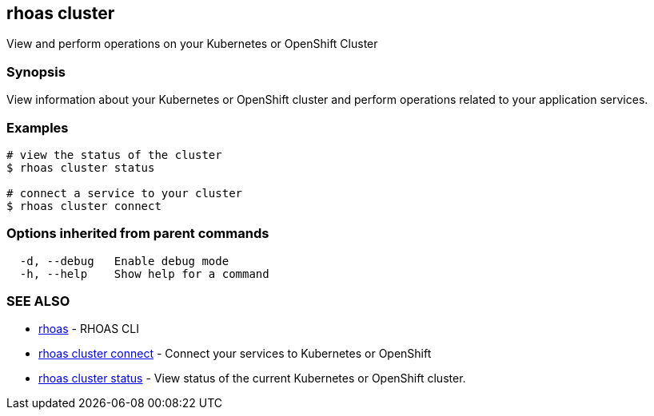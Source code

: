 == rhoas cluster

View and perform operations on your Kubernetes or OpenShift Cluster

=== Synopsis

View information about your Kubernetes or OpenShift cluster and perform
operations related to your application services.

=== Examples

....
# view the status of the cluster
$ rhoas cluster status

# connect a service to your cluster
$ rhoas cluster connect
....

=== Options inherited from parent commands

....
  -d, --debug   Enable debug mode
  -h, --help    Show help for a command
....

=== SEE ALSO

* link:rhoas.adoc[rhoas] - RHOAS CLI
* link:rhoas_cluster_connect.adoc[rhoas cluster connect] - Connect your
services to Kubernetes or OpenShift
* link:rhoas_cluster_status.adoc[rhoas cluster status] - View status of
the current Kubernetes or OpenShift cluster.
